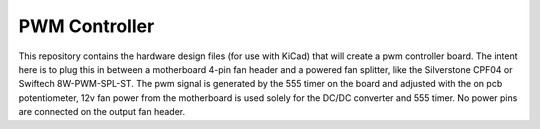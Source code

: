 PWM Controller
==============

This repository contains the hardware design files (for use with KiCad) that
will create a pwm controller board. The intent here is to plug this in between
a motherboard 4-pin fan header and a powered fan splitter, like the Silverstone
CPF04 or Swiftech 8W-PWM-SPL-ST. The pwm signal is generated by the 555 timer
on the board and adjusted with the on pcb potentiometer, 12v fan power from
the motherboard is used solely for the DC/DC converter and 555 timer. No power
pins are connected on the output fan header.
